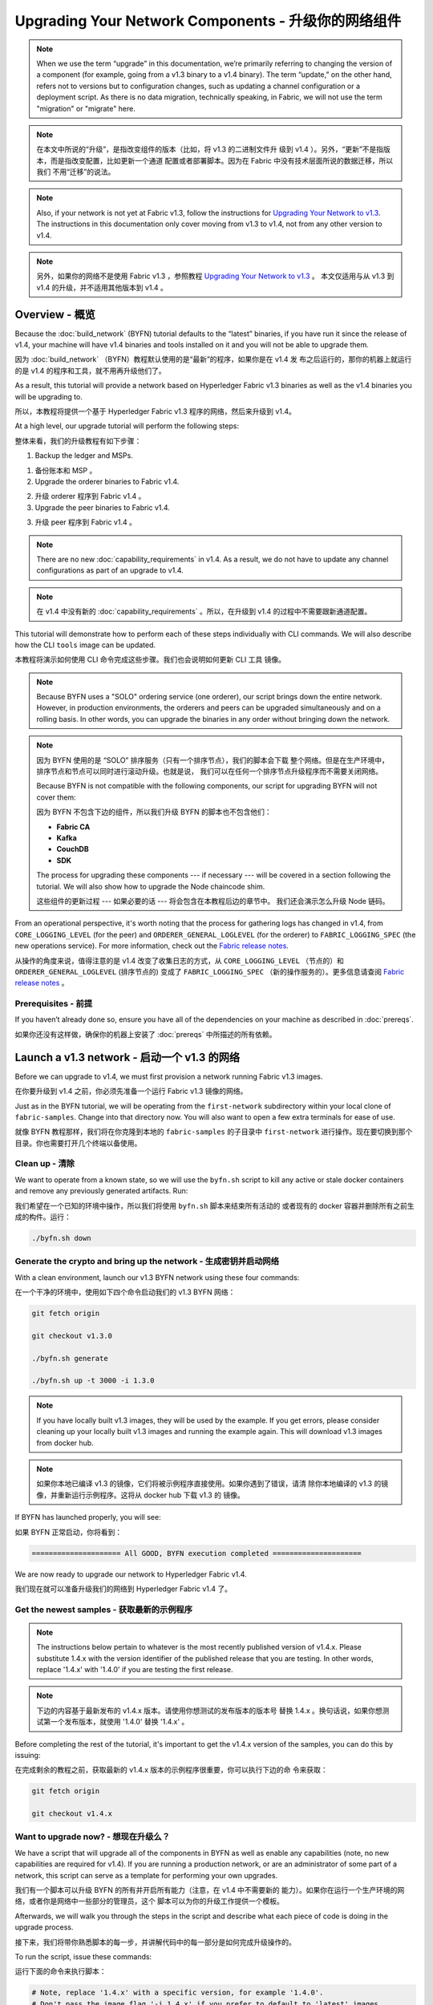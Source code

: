 Upgrading Your Network Components - 升级你的网络组件
=================================

.. note:: When we use the term “upgrade” in this documentation, we’re primarily
          referring to changing the version of a component (for example, going
          from a v1.3 binary to a v1.4 binary). The term “update,” on the other
          hand, refers not to versions but to configuration changes, such as
          updating a channel configuration or a deployment script. As there is
          no data migration, technically speaking, in Fabric, we will not use
          the term "migration" or "migrate" here.

.. note:: 在本文中所说的“升级”，是指改变组件的版本（比如，将 v1.3 的二进制文件升
          级到 v1.4 ）。另外，“更新”不是指版本，而是指改变配置，比如更新一个通道
          配置或者部署脚本。因为在 Fabric 中没有技术层面所说的数据迁移，所以我们
          不用“迁移”的说法。

.. note:: Also, if your network is not yet at Fabric v1.3, follow the instructions for
          `Upgrading Your Network to v1.3 <http://hyperledger-fabric.readthedocs.io/en/release-1.3/upgrading_your_network_tutorial.html>`_.
          The instructions in this documentation only cover moving from v1.3 to
          v1.4, not from any other version to v1.4.

.. note:: 另外，如果你的网络不是使用 Fabric v1.3 ，参照教程 `Upgrading Your Network 
          to v1.3 <http://hyperledger-fabric.readthedocs.io/en/release-1.3/upgrading_your_network_tutorial.html>`_ 。
          本文仅适用与从 v1.3 到 v1.4 的升级，并不适用其他版本到 v1.4 。

Overview - 概览
--------

Because the :doc:`build_network` (BYFN) tutorial defaults to the “latest” binaries,
if you have run it since the release of v1.4, your machine will have v1.4 binaries
and tools installed on it and you will not be able to upgrade them.

因为 :doc:`build_network` （BYFN）教程默认使用的是“最新”的程序，如果你是在 v1.4 发
布之后运行的，那你的机器上就运行的是 v1.4 的程序和工具，就不用再升级他们了。

As a result, this tutorial will provide a network based on Hyperledger Fabric
v1.3 binaries as well as the v1.4 binaries you will be upgrading to.

所以，本教程将提供一个基于 Hyperledger Fabric v1.3 程序的网络，然后来升级到 v1.4。

At a high level, our upgrade tutorial will perform the following steps:

整体来看，我们的升级教程有如下步骤：

1. Backup the ledger and MSPs.

1. 备份账本和 MSP 。

2. Upgrade the orderer binaries to Fabric v1.4.

2. 升级 orderer 程序到 Fabric v1.4 。

3. Upgrade the peer binaries to Fabric v1.4.

3. 升级 peer 程序到 Fabric v1.4 。

.. note:: There are no new :doc:`capability_requirements` in v1.4. As a result,
          we do not have to update any channel configurations as part of an
          upgrade to v1.4.

.. note:: 在 v1.4 中没有新的 :doc:`capability_requirements` 。所以，在升级到 
          v1.4 的过程中不需要跟新通道配置。

This tutorial will demonstrate how to perform each of these steps individually
with CLI commands. We will also describe how the CLI ``tools`` image can be
updated.

本教程将演示如何使用 CLI 命令完成这些步骤。我们也会说明如何更新 CLI ``工具`` 
镜像。

.. note:: Because BYFN uses a "SOLO" ordering service (one orderer), our script
          brings down the entire network. However, in production environments,
          the orderers and peers can be upgraded simultaneously and on a rolling
          basis. In other words, you can upgrade the binaries in any order without
          bringing down the network.

.. note:: 因为 BYFN 使用的是 “SOLO” 排序服务（只有一个排序节点），我们的脚本会下载
          整个网络。但是在生产环境中，排序节点和节点可以同时进行滚动升级。也就是说，
          我们可以在任何一个排序节点升级程序而不需要关闭网络。

          Because BYFN is not compatible with the following components, our script for
          upgrading BYFN will not cover them:

          因为 BYFN 不包含下边的组件，所以我们升级 BYFN 的脚本也不包含他们：

          * **Fabric CA**
          * **Kafka**
          * **CouchDB**
          * **SDK**

          The process for upgrading these components --- if necessary --- will
          be covered in a section following the tutorial. We will also show how
          to upgrade the Node chaincode shim.

          这些组件的更新过程 --- 如果必要的话 --- 将会包含在本教程后边的章节中。
          我们还会演示怎么升级 Node 链码。

From an operational perspective, it's worth noting that the process for gathering
logs has changed in v1.4, from ``CORE_LOGGING_LEVEL`` (for the peer) and
``ORDERER_GENERAL_LOGLEVEL`` (for the orderer) to ``FABRIC_LOGGING_SPEC`` (the new
operations service). For more information, check out the
`Fabric release notes <https://github.com/hyperledger/fabric/releases/tag/v1.4.0>`_.

从操作的角度来说，值得注意的是 v1.4 改变了收集日志的方式，从 ``CORE_LOGGING_LEVEL`` 
（节点的）和 ``ORDERER_GENERAL_LOGLEVEL`` (排序节点的) 变成了 ``FABRIC_LOGGING_SPEC`` 
（新的操作服务的）。更多信息请查阅 `Fabric release notes <https://github.com/hyperledger/fabric/releases/tag/v1.4.0>`_ 。

Prerequisites - 前提
~~~~~~~~~~~~~

If you haven’t already done so, ensure you have all of the dependencies on your
machine as described in :doc:`prereqs`.

如果你还没有这样做，确保你的机器上安装了 :doc:`prereqs` 中所描述的所有依赖。

Launch a v1.3 network - 启动一个 v1.3 的网络 
---------------------

Before we can upgrade to v1.4, we must first provision a network running Fabric
v1.3 images.

在你要升级到 v1.4 之前，你必须先准备一个运行 Fabric v1.3 镜像的网络。

Just as in the BYFN tutorial, we will be operating from the ``first-network``
subdirectory within your local clone of ``fabric-samples``. Change into that
directory now. You will also want to open a few extra terminals for ease of use.

就像 BYFN 教程那样，我们将在你克隆到本地的 ``fabric-samples`` 的子目录中 
``first-network`` 进行操作。现在要切换到那个目录。你也需要打开几个终端以备使用。

Clean up - 清除
~~~~~~~~

We want to operate from a known state, so we will use the ``byfn.sh`` script to
kill any active or stale docker containers and remove any previously generated
artifacts. Run:

我们希望在一个已知的环境中操作，所以我们将使用 ``byfn.sh`` 脚本来结束所有活动的
或者现有的 docker 容器并删除所有之前生成的构件。运行：

.. code:: bash

  ./byfn.sh down

Generate the crypto and bring up the network - 生成密钥并启动网络
~~~~~~~~~~~~~~~~~~~~~~~~~~~~~~~~~~~~~~~~~~~~

With a clean environment, launch our v1.3 BYFN network using these four commands:

在一个干净的环境中，使用如下四个命令启动我们的 v1.3 BYFN 网络：

.. code:: bash

  git fetch origin

  git checkout v1.3.0

  ./byfn.sh generate

  ./byfn.sh up -t 3000 -i 1.3.0

.. note:: If you have locally built v1.3 images, they will be used by the example.
          If you get errors, please consider cleaning up your locally built v1.3 images
          and running the example again. This will download v1.3 images from docker hub.

.. note:: 如果你本地已编译 v1.3 的镜像，它们将被示例程序直接使用。如果你遇到了错误，请清
          除你本地编译的 v1.3 的镜像，并重新运行示例程序。这将从 docker hub 下载 v1.3 的
          镜像。

If BYFN has launched properly, you will see:

如果 BYFN 正常启动，你将看到：

.. code:: bash

  ===================== All GOOD, BYFN execution completed =====================

We are now ready to upgrade our network to Hyperledger Fabric v1.4.

我们现在就可以准备升级我们的网络到 Hyperledger Fabric v1.4 了。

Get the newest samples - 获取最新的示例程序
~~~~~~~~~~~~~~~~~~~~~~

.. note:: The instructions below pertain to whatever is the most recently
          published version of v1.4.x. Please substitute 1.4.x with the version
          identifier of the published release that you are testing. In other
          words, replace '1.4.x' with '1.4.0' if you are testing the first
          release.

.. note:: 下边的内容基于最新发布的 v1.4.x 版本。请使用你想测试的发布版本的版本号
          替换 1.4.x 。换句话说，如果你想测试第一个发布版本，就使用 '1.4.0' 替换
          '1.4.x' 。

Before completing the rest of the tutorial, it's important to get the v1.4.x
version of the samples, you can do this by issuing:

在完成剩余的教程之前，获取最新的 v1.4.x 版本的示例程序很重要，你可以执行下边的命
令来获取：

.. code:: bash

  git fetch origin

  git checkout v1.4.x

Want to upgrade now? - 想现在升级么？
~~~~~~~~~~~~~~~~~~~~

We have a script that will upgrade all of the components in BYFN as well as
enable any capabilities (note, no new capabilities are required for v1.4).
If you are running a production network, or are an
administrator of some part of a network, this script can serve as a template
for performing your own upgrades.

我们有一个脚本可以升级 BYFN 的所有并开启所有能力（注意，在 v1.4 中不需要新的
能力）。如果你在运行一个生产环境的网络，或者你是网络中一些部分的管理员，这个
脚本可以为你的升级工作提供一个模板。

Afterwards, we will walk you through the steps in the script and describe what
each piece of code is doing in the upgrade process.

接下来，我们将带你熟悉脚本的每一步，并讲解代码中的每一部分是如何完成升级操作的。

To run the script, issue these commands:

运行下面的命令来执行脚本：

.. code:: bash

  # Note, replace '1.4.x' with a specific version, for example '1.4.0'.
  # Don't pass the image flag '-i 1.4.x' if you prefer to default to 'latest' images.

  ./byfn.sh upgrade -i 1.4.x

If the upgrade is successful, you should see the following:

如果升级成功，你将看到如下信息：

.. code:: bash

  ===================== All GOOD, End-2-End UPGRADE Scenario execution completed =====================

If you want to upgrade the network manually, simply run ``./byfn.sh down`` again
and perform the steps up to --- but not including --- ``./byfn.sh upgrade -i 1.4.x``.
Then proceed to the next section.

如果你想手动升级网络，简单的再执行一下 ``./byfn.sh down`` 然后执行上边除 
``./byfn.sh upgrade -i 1.4.x`` 以外的步骤。然后执行下边章节中的内容。

.. note:: Many of the commands you'll run in this section will not result in any
          output. In general, assume no output is good output.

.. note:: 本章节中的很多命令，你在运行的时候没有任何输出结果。一般来说，没有输出
          才是最好的输出。

Upgrade the orderer containers - 升级排序节点容器
------------------------------

Orderer containers should be upgraded in a rolling fashion (one at a time). At a
high level, the orderer upgrade process goes as follows:

排序容器应该以滚动方式升级（每次升级一个）。从上层来说，排序的升级过程如下：

1. Stop the orderer.
1. 停止排序节点。

2. Back up the orderer’s ledger and MSP.
2. 备份排序节点的账本和 MSP 。

3. Restart the orderer with the latest images.
3. 重启排序节点到最新镜像。

4. Verify upgrade completion.
4. 验证升级完整性。

As a consequence of leveraging BYFN, we have a solo orderer setup, therefore, we
will only perform this process once. In a Kafka setup, however, this process will
have to be repeated on each orderer.

基于 BYFN 网络，由于我们设置了一个 solo 类型的排序节点，所以我们只需要处理一次就
可以了。对于 Kafka 的设置，这个处理过程需要在每一个排序节点上重复。

.. note:: This tutorial uses a docker deployment. For native deployments,
          replace the file ``orderer`` with the one from the release artifacts.
          Backup the ``orderer.yaml`` and replace it with the ``orderer.yaml``
          file from the release artifacts. Then port any modified variables from
          the backed up ``orderer.yaml`` to the new one. Utilizing a utility
          like ``diff`` may be helpful.

.. note:: 本教程使用 docker 部署。对于原生的部署，需要将 ``orderer`` 文件替换为
          新发布的。备份 ``orderer.yaml`` ，并使用新发布的构建中的 ``orderer.yaml`` 
          替换。然后使用旧 ``orderer.yaml`` 文件中的变量替换新文件。你可以使用 
          ``diff`` 之类的工具帮你比较。

Let’s begin the upgrade process by **bringing down the orderer**:

现在我们从 **关闭排序节点** 开始升级过程：

.. code:: bash

  docker stop orderer.example.com

  export LEDGERS_BACKUP=./ledgers-backup

  # Note, replace '1.4.x' with a specific version, for example '1.4.0'.
  # Set IMAGE_TAG to 'latest' if you prefer to default to the images tagged 'latest' on your system.

  export IMAGE_TAG=$(go env GOARCH)-1.4.x

We have created a variable for a directory to put file backups into, and
exported the ``IMAGE_TAG`` we'd like to move to.

我们创建了一个存放备份文件的目录的环境变量，并导出了我们想到升级到的 ``IMAGE_TAG`` 。

Once the orderer is down, you'll want to **backup its ledger and MSP**:

当排序节点关闭之后，你就需要 **备份账本和 MSP** ：

.. code:: bash

  mkdir -p $LEDGERS_BACKUP

  docker cp orderer.example.com:/var/hyperledger/production/orderer/ ./$LEDGERS_BACKUP/orderer.example.com

In a production network this process would be repeated for each of the Kafka-based
orderers in a rolling fashion.

在生产环境中，这个过程需要在每一个基于 Kafka 的排序节点上以滚动的方式重复。

Now **download and restart the orderer** with our new fabric image:

现在 **下载并重启** 我们的新 Fabric 镜像：

.. code:: bash

  docker-compose -f docker-compose-cli.yaml up -d --no-deps orderer.example.com

Because our sample uses a "solo" ordering service, there are no other orderers in the
network that the restarted orderer must sync up to. However, in a production network
leveraging Kafka, it will be a best practice to issue ``peer channel fetch <blocknumber>``
after restarting the orderer to verify that it has caught up to the other orderers.

应为我们的示例中使用的是 “solo” 类型的排序服务，所有在网络中没有其他的排序节点需要重启后
的排序节点进行同步。然而，在使用 Kafka 的生产网络中，最好练习一下执行 ``peer channel fetch 
<blocknumber>`` ，以验证排序节点在重启后是否同步到了其他排序节点上的数据。

Upgrade the peer containers
---------------------------

Next, let's look at how to upgrade peer containers to Fabric v1.4. Peer containers should,
like the orderers, be upgraded in a rolling fashion (one at a time). As mentioned
during the orderer upgrade, orderers and peers may be upgraded in parallel, but for
the purposes of this tutorial we’ve separated the processes out. At a high level,
we will perform the following steps:

1. Stop the peer.
2. Back up the peer’s ledger and MSP.
3. Remove chaincode containers and images.
4. Restart the peer with latest image.
5. Verify upgrade completion.

We have four peers running in our network. We will perform this process once for
each peer, totaling four upgrades.

.. note:: Again, this tutorial utilizes a docker deployment. For **native**
          deployments, replace the file ``peer`` with the one from the release
          artifacts. Backup your ``core.yaml`` and replace it with the one from
          the release artifacts. Port any modified variables from the backed up
          ``core.yaml`` to the new one. Utilizing a utility like ``diff`` may be
          helpful.

Let’s **bring down the first peer** with the following command:

.. code:: bash

   export PEER=peer0.org1.example.com

   docker stop $PEER

We can then **backup the peer’s ledger and MSP**:

.. code:: bash

  mkdir -p $LEDGERS_BACKUP

  docker cp $PEER:/var/hyperledger/production ./$LEDGERS_BACKUP/$PEER

With the peer stopped and the ledger backed up, **remove the peer chaincode
containers**:

.. code:: bash

  CC_CONTAINERS=$(docker ps | grep dev-$PEER | awk '{print $1}')
  if [ -n "$CC_CONTAINERS" ] ; then docker rm -f $CC_CONTAINERS ; fi

And the peer chaincode images:

.. code:: bash

  CC_IMAGES=$(docker images | grep dev-$PEER | awk '{print $1}')
  if [ -n "$CC_IMAGES" ] ; then docker rmi -f $CC_IMAGES ; fi

Now we'll re-launch the peer using the v1.4 image tag:

.. code:: bash

  docker-compose -f docker-compose-cli.yaml up -d --no-deps $PEER

.. note:: Although, BYFN supports using CouchDB, we opted for a simpler
          implementation in this tutorial. If you are using CouchDB, however,
          issue this command instead of the one above:

.. code:: bash

  docker-compose -f docker-compose-cli.yaml -f docker-compose-couch.yaml up -d --no-deps $PEER

.. note:: You do not need to relaunch the chaincode container. When the peer gets
          a request for a chaincode, (invoke or query), it first checks if it has
          a copy of that chaincode running. If so, it uses it. Otherwise, as in
          this case, the peer launches the chaincode (rebuilding the image if
          required).

Verify peer upgrade completion
~~~~~~~~~~~~~~~~~~~~~~~~~~~~~~

We’ve completed the upgrade for our first peer, but before we move on let’s check
to ensure the upgrade has been completed properly with a chaincode invoke.

.. note:: Before you attempt this, you may want to upgrade peers from
          enough organizations to satisfy your endorsement policy.
          Although, this is only mandatory if you are updating your chaincode
          as part of the upgrade process. If you are not updating your chaincode
          as part of the upgrade process, it is possible to get endorsements
          from peers running at different Fabric versions.

Before we get into the CLI container and issue the invoke, make sure the CLI is
updated to the most current version by issuing:

.. code:: bash

  docker-compose -f docker-compose-cli.yaml stop cli

  docker-compose -f docker-compose-cli.yaml up -d --no-deps cli

If you specifically want the v1.3 version of the CLI, issue:

.. code:: bash

  IMAGE_TAG=$(go env GOARCH)-1.3.x docker-compose -f docker-compose-cli.yaml up -d --no-deps cli

Once you have the version of the CLI you want, get into the CLI container:

.. code:: bash

  docker exec -it cli bash

Now you'll need to set two environment variables --- the name of the channel and
the name of the ``ORDERER_CA``:

.. code:: bash

  CH_NAME=mychannel

  ORDERER_CA=/opt/gopath/src/github.com/hyperledger/fabric/peer/crypto/ordererOrganizations/example.com/orderers/orderer.example.com/msp/tlscacerts/tlsca.example.com-cert.pem

Now you can issue the invoke:

.. code:: bash

  peer chaincode invoke -o orderer.example.com:7050 --peerAddresses peer0.org1.example.com:7051 --tlsRootCertFiles /opt/gopath/src/github.com/hyperledger/fabric/peer/crypto/peerOrganizations/org1.example.com/peers/peer0.org1.example.com/tls/ca.crt --peerAddresses peer0.org2.example.com:7051 --tlsRootCertFiles /opt/gopath/src/github.com/hyperledger/fabric/peer/crypto/peerOrganizations/org2.example.com/peers/peer0.org2.example.com/tls/ca.crt --tls --cafile $ORDERER_CA  -C $CH_NAME -n mycc -c '{"Args":["invoke","a","b","10"]}'

Our query earlier revealed ``a`` to have a value of ``90`` and we have just removed
``10`` with our invoke. Therefore, a query against ``a`` should reveal ``80``.
Let’s see:

.. code:: bash

  peer chaincode query -C mychannel -n mycc -c '{"Args":["query","a"]}'

We should see the following:

.. code:: bash

  Query Result: 80

After verifying the peer was upgraded correctly, make sure to issue an ``exit``
to leave the container before continuing to upgrade your peers. You can
do this by repeating the process above with a different peer name exported.

.. code:: bash

  export PEER=peer1.org1.example.com
  export PEER=peer0.org2.example.com
  export PEER=peer1.org2.example.com

Upgrading components BYFN does not support
------------------------------------------

Although this is the end of our update tutorial, there are other components that
exist in production networks that are not compatible with the BYFN sample. In this
section, we’ll talk through the process of updating them.

Fabric CA container
~~~~~~~~~~~~~~~~~~~

To learn how to upgrade your Fabric CA server, click over to the
`CA documentation <http://hyperledger-fabric-ca.readthedocs.io/en/latest/users-guide.html#upgrading-the-server>`_.

Upgrade Node SDK clients
~~~~~~~~~~~~~~~~~~~~~~~~

.. note:: Upgrade Fabric and Fabric CA before upgrading Node SDK clients.
          Fabric and Fabric CA are tested for backwards compatibility with
          older SDK clients. While newer SDK clients often work with older
          Fabric and Fabric CA releases, they may expose features that
          are not yet available in the older Fabric and Fabric CA releases,
          and are not tested for full compatibility.

Use NPM to upgrade any ``Node.js`` client by executing these commands in the
root directory of your application:

..  code:: bash

  npm install fabric-client@latest

  npm install fabric-ca-client@latest

These commands install the new version of both the Fabric client and Fabric-CA
client and write the new versions ``package.json``.

Upgrading the Kafka cluster
~~~~~~~~~~~~~~~~~~~~~~~~~~~

It is not required, but it is recommended that the Kafka cluster be upgraded and
kept up to date along with the rest of Fabric. Newer versions of Kafka support
older protocol versions, so you may upgrade Kafka before or after the rest of
Fabric.

If you followed the `Upgrading Your Network to v1.3 tutorial <http://hyperledger-fabric.readthedocs.io/en/release-1.3/upgrading_your_network_tutorial.html>`_,
your Kafka cluster should be at v1.0.0. If it isn't, refer to the official Apache
Kafka documentation on `upgrading Kafka from previous versions`__ to upgrade the
Kafka cluster brokers.

.. __: https://kafka.apache.org/documentation/#upgrade

Upgrading Zookeeper
^^^^^^^^^^^^^^^^^^^
An Apache Kafka cluster requires an Apache Zookeeper cluster. The Zookeeper API
has been stable for a long time and, as such, almost any version of Zookeeper is
tolerated by Kafka. Refer to the `Apache Kafka upgrade`_ documentation in case
there is a specific requirement to upgrade to a specific version of Zookeeper.
If you would like to upgrade your Zookeeper cluster, some information on
upgrading Zookeeper cluster can be found in the `Zookeeper FAQ`_.

.. _Apache Kafka upgrade: https://kafka.apache.org/documentation/#upgrade
.. _Zookeeper FAQ: https://cwiki.apache.org/confluence/display/ZOOKEEPER/FAQ

Upgrading CouchDB
~~~~~~~~~~~~~~~~~

If you are using CouchDB as state database, you should upgrade the peer's
CouchDB at the same time the peer is being upgraded. CouchDB v2.2.0 has
been tested with Fabric v1.4.

To upgrade CouchDB:

1. Stop CouchDB.
2. Backup CouchDB data directory.
3. Install CouchDB v2.2.0 binaries or update deployment scripts to use a new Docker image
   (CouchDB v2.2.0 pre-configured Docker image is provided alongside Fabric v1.4).
4. Restart CouchDB.

Upgrade Node chaincode shim
~~~~~~~~~~~~~~~~~~~~~~~~~~~

To move to the new version of the Node chaincode shim a developer would need to:

1. Change the level of ``fabric-shim`` in their chaincode ``package.json`` from
   1.3 to 1.4.
2. Repackage this new chaincode package and install it on all the endorsing peers
   in the channel.
3. Perform an upgrade to this new chaincode. To see how to do this, check out :doc:`commands/peerchaincode`.

.. note:: This flow isn't specific to moving from 1.3 to 1.4. It is also how
          one would upgrade from any incremental version of the node fabric shim.

Upgrade Chaincodes with vendored shim
~~~~~~~~~~~~~~~~~~~~~~~~~~~~~~~~~~~~~

.. note:: The v1.3.0 shim is compatible with the v1.4 peer, but, it is still
          best practice to upgrade the chaincode shim to match the current level
          of the peer.

A number of third party tools exist that will allow you to vendor a chaincode
shim. If you used one of these tools, use the same one to update your vendoring
and re-package your chaincode.

If your chaincode vendors the shim, after updating the shim version, you must install
it to all peers which already have the chaincode. Install it with the same name, but
a newer version. Then you should execute a chaincode upgrade on each channel where
this chaincode has been deployed to move to the new version.

If you did not vendor your chaincode, you can skip this step entirely.

.. Licensed under Creative Commons Attribution 4.0 International License
   https://creativecommons.org/licenses/by/4.0/
